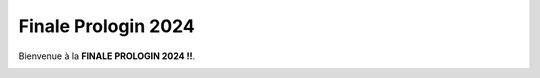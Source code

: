 Finale Prologin 2024
====================

Bienvenue à la **FINALE PROLOGIN 2024 !!**.

.. image:: img/logo.png
